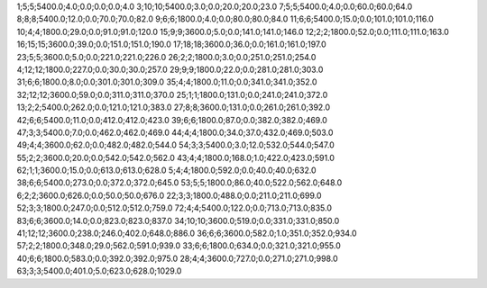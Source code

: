 1;5;5;5400.0;4.0;0.0;0.0;0.0;4.0
3;10;10;5400.0;3.0;0.0;20.0;20.0;23.0
7;5;5;5400.0;4.0;0.0;60.0;60.0;64.0
8;8;8;5400.0;12.0;0.0;70.0;70.0;82.0
9;6;6;1800.0;4.0;0.0;80.0;80.0;84.0
11;6;6;5400.0;15.0;0.0;101.0;101.0;116.0
10;4;4;1800.0;29.0;0.0;91.0;91.0;120.0
15;9;9;3600.0;5.0;0.0;141.0;141.0;146.0
12;2;2;1800.0;52.0;0.0;111.0;111.0;163.0
16;15;15;3600.0;39.0;0.0;151.0;151.0;190.0
17;18;18;3600.0;36.0;0.0;161.0;161.0;197.0
23;5;5;3600.0;5.0;0.0;221.0;221.0;226.0
26;2;2;1800.0;3.0;0.0;251.0;251.0;254.0
4;12;12;1800.0;227.0;0.0;30.0;30.0;257.0
29;9;9;1800.0;22.0;0.0;281.0;281.0;303.0
31;6;6;1800.0;8.0;0.0;301.0;301.0;309.0
35;4;4;1800.0;11.0;0.0;341.0;341.0;352.0
32;12;12;3600.0;59.0;0.0;311.0;311.0;370.0
25;1;1;1800.0;131.0;0.0;241.0;241.0;372.0
13;2;2;5400.0;262.0;0.0;121.0;121.0;383.0
27;8;8;3600.0;131.0;0.0;261.0;261.0;392.0
42;6;6;5400.0;11.0;0.0;412.0;412.0;423.0
39;6;6;1800.0;87.0;0.0;382.0;382.0;469.0
47;3;3;5400.0;7.0;0.0;462.0;462.0;469.0
44;4;4;1800.0;34.0;37.0;432.0;469.0;503.0
49;4;4;3600.0;62.0;0.0;482.0;482.0;544.0
54;3;3;5400.0;3.0;12.0;532.0;544.0;547.0
55;2;2;3600.0;20.0;0.0;542.0;542.0;562.0
43;4;4;1800.0;168.0;1.0;422.0;423.0;591.0
62;1;1;3600.0;15.0;0.0;613.0;613.0;628.0
5;4;4;1800.0;592.0;0.0;40.0;40.0;632.0
38;6;6;5400.0;273.0;0.0;372.0;372.0;645.0
53;5;5;1800.0;86.0;40.0;522.0;562.0;648.0
6;2;2;3600.0;626.0;0.0;50.0;50.0;676.0
22;3;3;1800.0;488.0;0.0;211.0;211.0;699.0
52;3;3;1800.0;247.0;0.0;512.0;512.0;759.0
72;4;4;5400.0;122.0;0.0;713.0;713.0;835.0
83;6;6;3600.0;14.0;0.0;823.0;823.0;837.0
34;10;10;3600.0;519.0;0.0;331.0;331.0;850.0
41;12;12;3600.0;238.0;246.0;402.0;648.0;886.0
36;6;6;3600.0;582.0;1.0;351.0;352.0;934.0
57;2;2;1800.0;348.0;29.0;562.0;591.0;939.0
33;6;6;1800.0;634.0;0.0;321.0;321.0;955.0
40;6;6;1800.0;583.0;0.0;392.0;392.0;975.0
28;4;4;3600.0;727.0;0.0;271.0;271.0;998.0
63;3;3;5400.0;401.0;5.0;623.0;628.0;1029.0
